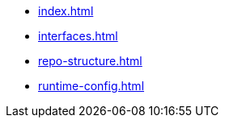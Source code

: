 * xref:index.adoc[]
* xref:interfaces.adoc[]
* xref:repo-structure.adoc[]
* xref:runtime-config.adoc[]

